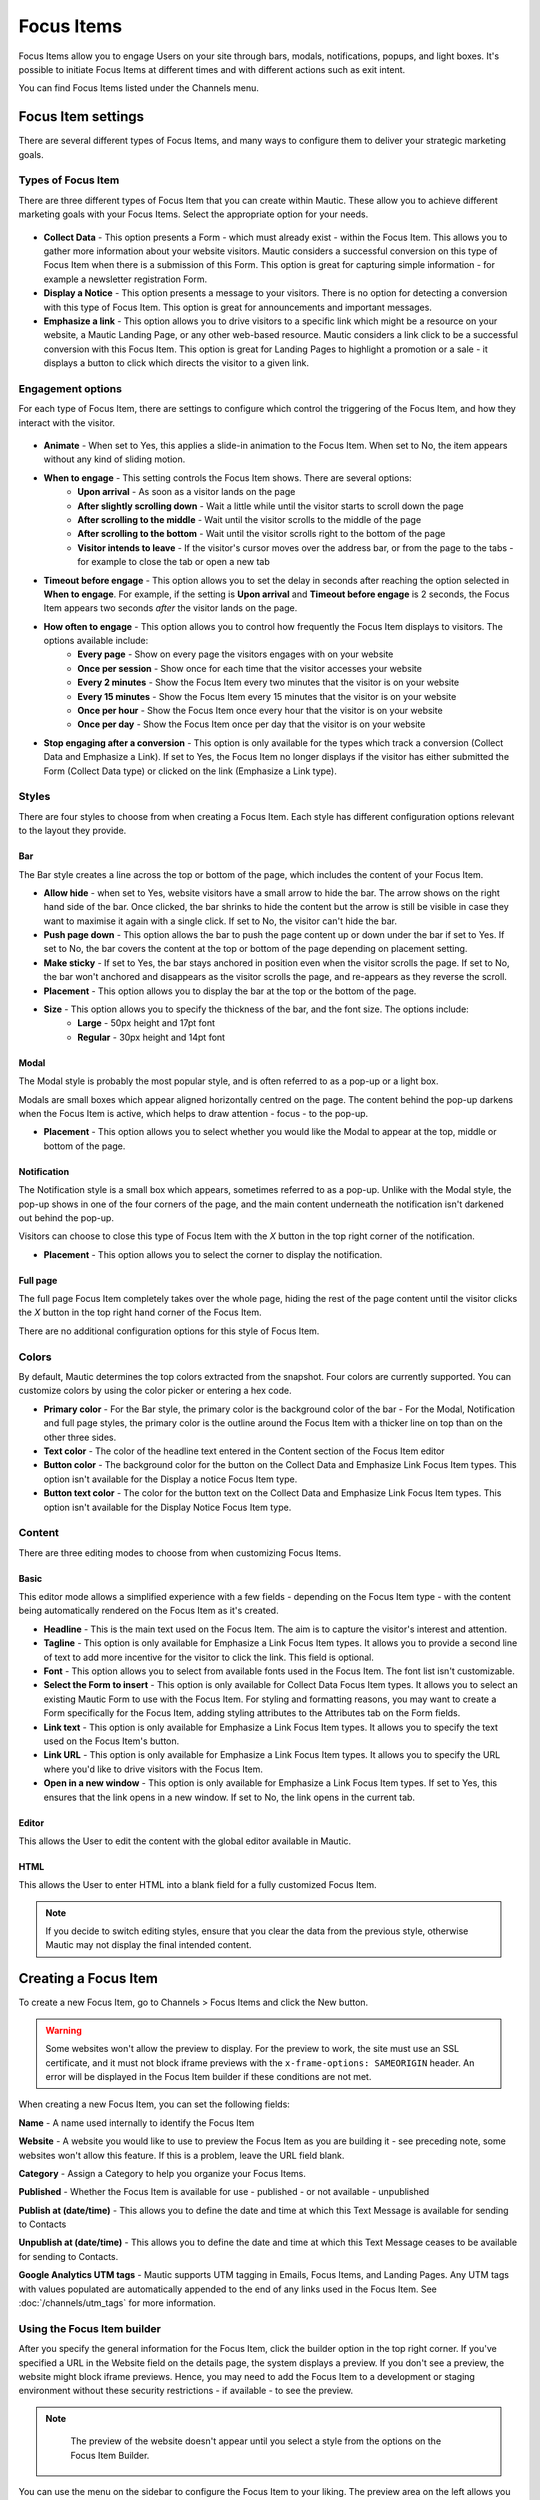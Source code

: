 Focus Items
###########

Focus Items allow you to engage Users on your site through bars, modals, notifications, popups, and light boxes. It's possible to initiate Focus Items at different times and with different actions such as exit intent.

You can find Focus Items listed under the Channels menu.

Focus Item settings
*******************
There are several different types of Focus Items, and many ways to configure them to deliver your strategic marketing goals.

Types of Focus Item
===================

There are three different types of Focus Item that you can create within Mautic. These allow you to achieve different marketing goals with your Focus Items. Select the appropriate option for your needs.

  .. image:: images/focus_items/focus_item_types.png
    :width: 400
    :alt: Screenshot showing the types of Focus Items.

- **Collect Data** - This option presents a Form - which must already exist - within the Focus Item. This allows you to gather more information about your website visitors. Mautic considers a successful conversion on this type of Focus Item when there is a submission of this Form. This option is great for capturing simple information - for example a newsletter registration Form.
- **Display a Notice** - This option presents a message to your visitors. There is no option for detecting a conversion with this type of Focus Item. This option is great for announcements and important messages.
- **Emphasize a link** - This option allows you to drive visitors to a specific link which might be a resource on your website, a Mautic Landing Page, or any other web-based resource. Mautic considers a link click to be a successful conversion with this Focus Item. This option is great for Landing Pages to highlight a promotion or a sale - it displays a button to click which directs the visitor to a given link.

Engagement options
==================

For each type of Focus Item, there are settings to configure which control the triggering of the Focus Item, and how they interact with the visitor.

  .. image:: images/focus_items/focus_item_engagement.png
    :width: 400
    :alt: Screenshot showing the engagement settings for Focus Items.

.. vale off 

- **Animate** - When set to Yes, this applies a slide-in animation to the Focus Item. When set to No, the item appears without any kind of sliding motion.
- **When to engage** - This setting controls the Focus Item shows. There are several options:
   - **Upon arrival** - As soon as a visitor lands on the page
   - **After slightly scrolling down** - Wait a little while until the visitor starts to scroll down the page
   - **After scrolling to the middle** - Wait until the visitor scrolls to the middle of the page
   - **After scrolling to the bottom** - Wait until the visitor scrolls right to the bottom of the page
   - **Visitor intends to leave** - If the visitor's cursor moves over the address bar, or from the page to the tabs - for example to close the tab or open a new tab
- **Timeout before engage** - This option allows you to set the delay in seconds after reaching the option selected in **When to engage**. For example, if the setting is **Upon arrival** and **Timeout before engage** is 2 seconds, the Focus Item appears two seconds *after* the visitor lands on the page.
- **How often to engage** - This option allows you to control how frequently the Focus Item displays to visitors. The options available include:
   - **Every page** - Show on every page the visitors engages with on your website
   - **Once per session** - Show once for each time that the visitor accesses your website
   - **Every 2 minutes** - Show the Focus Item every two minutes that the visitor is on your website
   - **Every 15 minutes** - Show the Focus Item every 15 minutes that the visitor is on your website
   - **Once per hour** -  Show the Focus Item once every hour that the visitor is on your website
   - **Once per day** - Show the Focus Item once per day that the visitor is on your website
- **Stop engaging after a conversion** - This option is only available for the types which track a conversion (Collect Data and Emphasize a Link).  If set to Yes, the Focus Item no longer displays if the visitor has either submitted the Form (Collect Data type) or clicked on the link (Emphasize a Link type).

.. vale on

Styles
======

There are four styles to choose from when creating a Focus Item. Each style has different configuration options relevant to the layout they provide.

  .. image:: images/focus_items/focus_item_styles.png
    :width: 400
    :alt: Screenshot showing the styles for Focus Items.

Bar
~~~
The Bar style creates a line across the top or bottom of the page, which includes the content of your Focus Item.

- **Allow hide** - when set to Yes, website visitors have a small arrow to hide the bar. The arrow shows on the right hand side of the bar. Once clicked, the bar shrinks to hide the content but the arrow is still be visible in case they want to maximise it again with a single click. If set to No, the visitor can't hide the bar.
- **Push page down** - This option allows the bar to push the page content up or down under the bar if set to Yes. If set to No, the bar covers the content at the top or bottom of the page depending on placement setting.
- **Make sticky** - If set to Yes, the bar stays anchored in position even when the visitor scrolls the page. If set to No, the bar won't anchored and disappears as the visitor scrolls the page, and re-appears as they reverse the scroll.
- **Placement** - This option allows you to display the bar at the top or the bottom of the page.
- **Size** - This option allows you to specify the thickness of the bar, and the font size. The options include:
    - **Large** - 50px height and 17pt font
    - **Regular** - 30px height and 14pt font

Modal
~~~~~
The Modal style is probably the most popular style, and is often referred to as a pop-up or a light box.

Modals are small boxes which appear aligned horizontally centred on the page. The content behind the pop-up darkens when the Focus Item is active, which helps to draw attention - focus - to the pop-up.

- **Placement** - This option allows you to select whether you would like the Modal to appear at the top, middle or bottom of the page.

Notification
~~~~~~~~~~~~

The Notification style is a small box which appears, sometimes referred to as a pop-up. Unlike with the Modal style, the pop-up shows in one of the four corners of the page, and the main content underneath the notification isn't darkened out behind the pop-up.

Visitors can choose to close this type of Focus Item with the *X* button in the top right corner of the notification.

- **Placement** - This option allows you to select the corner to display the notification.

Full page
~~~~~~~~~

The full page Focus Item completely takes over the whole page, hiding the rest of the page content until the visitor clicks the *X* button in the top right hand corner of the Focus Item.

There are no additional configuration options for this style of Focus Item.

Colors
======

By default, Mautic determines the top colors extracted from the snapshot. Four colors are currently supported. You can customize colors by using the color picker or entering a hex code.

- **Primary color**
  - For the Bar style, the primary color is the background color of the bar
  - For the Modal, Notification and full page styles, the primary color is the outline around the Focus Item with a thicker line on top than on the other three sides.
- **Text color** - The color of the headline text entered in the Content section of the Focus Item editor
- **Button color** - The background color for the button on the Collect Data and Emphasize Link Focus Item types. This option isn't available for the Display a notice Focus Item type.
- **Button text color** - The color for the button text on the Collect Data and Emphasize Link Focus Item types. This option isn't available for the Display Notice Focus Item type.

Content
=======
There are three editing modes to choose from when customizing Focus Items.

  .. image:: images/focus_items/focus_item_content.png
    :width: 400
    :alt: Screenshot showing the content options for creating Focus Items.

Basic
~~~~~
This editor mode allows a simplified experience with a few fields - depending on the Focus Item type - with the content being automatically rendered on the Focus Item as it's created.

- **Headline** - This is the main text used on the Focus Item. The aim is to capture the visitor's interest and attention.
- **Tagline** - This option is only available for Emphasize a Link Focus Item types. It allows you to provide a second line of text to add more incentive for the visitor to click the link. This field is optional.
- **Font** - This option allows you to select from available fonts used in the Focus Item. The font list isn't customizable.
- **Select the Form to insert** - This option is only available for Collect Data Focus Item types. It allows you to select an existing Mautic Form to use with the Focus Item. For styling and formatting reasons, you may want to create a Form specifically for the Focus Item, adding styling attributes to the Attributes tab on the Form fields.
- **Link text** - This option is only available for Emphasize a Link Focus Item types. It allows you to specify the text used on the Focus Item's button.
- **Link URL** - This option is only available for Emphasize a Link Focus Item types. It allows you to specify the URL where you'd like to drive visitors with the Focus Item.
- **Open in a new window** - This option is only available for Emphasize a Link Focus Item types. If set to Yes, this ensures that the link opens in a new window. If set to No, the link opens in the current tab.

Editor
~~~~~~
This allows the User to edit the content with the global editor available in Mautic.

HTML
~~~~
This allows the User to enter HTML into a blank field for a fully customized Focus Item.

.. note:: 
    If you decide to switch editing styles, ensure that you clear the data from the previous style, otherwise Mautic may not display the final intended content.


Creating a Focus Item
*********************

To create a new Focus Item, go to Channels > Focus Items and click the New button.

.. warning:: 
    Some websites won't allow the preview to display. For the preview to work, the site must use an SSL certificate, and it must not block iframe previews with the ``x-frame-options: SAMEORIGIN`` header. An error will be displayed in the Focus Item builder if these conditions are not met.

When creating a new Focus Item, you can set the following fields:

**Name** - A name used internally to identify the Focus Item

**Website** - A website you would like to use to preview the Focus Item as you are building it - see preceding note, some websites won't allow this feature. If this is a problem, leave the URL field blank.

**Category** - Assign a Category to help you organize your Focus Items.

**Published** - Whether the Focus Item is available for use - published - or not available - unpublished

.. vale off

**Publish at (date/time)** - This allows you to define the date and time at which this Text Message is available for sending to Contacts

**Unpublish at (date/time)** - This allows you to define the date and time at which this Text Message ceases to be available for sending to Contacts.

.. vale on

**Google Analytics UTM tags** - Mautic supports UTM tagging in Emails, Focus Items, and Landing Pages. Any UTM tags with values populated are automatically appended to the end of any links used in the Focus Item. See :doc:`/channels/utm_tags` for more information.

  .. image:: images/focus_items/focus_item_create.png
    :width: 400
    :alt: Screenshot showing the creation of a Focus Item.

.. vale off

Using the Focus Item builder
============================

.. vale on

After you specify the general information for the Focus Item, click the builder option in the top right corner. If you've specified a URL in the Website field on the details page, the system displays a preview. If you don't see a preview, the website might block iframe previews. Hence, you may need to add the Focus Item to a development or staging environment without these security restrictions - if available - to see the preview.

.. note:: 
    The preview of the website doesn't appear until you select a style from the options on the Focus Item Builder.

  .. image:: images/focus_items/focus_item_builder.png
    :width: 400
    :alt: Screenshot showing the Focus Item Builder

You can use the menu on the sidebar to configure the Focus Item to your liking. The preview area on the left allows you to see how it appears on your website. You can also use the mobile phone icon at the top right to switch to a responsive view. This is important to ensure that you aren't blocking key elements of the User Experience on mobile devices.

  .. image:: images/focus_items/focus_item_builder_responsive.png
    :width: 400
    :alt: Screenshot showing the Focus Item Builder in responsive mode.

Using Focus Items
*****************

Once you have created your Focus Item, you're ready to publish it to your website. If you're not quite ready for the Focus Item to go live but you need to get it set up on your website, you can set the Focus Item to Unpublished.

Deploying to a website
======================

When you save the Focus Item, Mautic shows the code snippet required to display it on your website in a green box on the Focus Item overview.

  .. image:: images/focus_items/focus_item_embed.png
    :width: 400
    :alt: Screenshot showing the Focus Item code to embed within a website.

.. note:: 
    You may need assistance from your web development team to implement the Focus Item tracking code on your website.  

    You must also ensure that you have specified your website's domain where you expect to use the Focus Item in the CORS settings for your Mautic instance, otherwise it won't appear. To verify this, go to Settings > Configuration > System Settings > CORS Settings and set Restricted Domains to Yes. Ensure that you specify your domain in the relevant field. Alternatively (but not recommended, as this would allow other websites to display your Focus Items), set Restrict Domains to No and don't specify your domains.

.. vale off

Deploying through a Campaign
============================

.. vale on

It's possible to trigger a Focus Item to appear as part of a Campaign workflow. This doesn't require you to paste the Focus Item code onto your website as it's delivered through the existing Mautic Tracking Code.

Within the Campaign, add a decision for ``Visits a Page``, and then select the Action of ``Show Focus Item``. Note that you must precede it by ``Visits a Page`` to trigger the Focus Item.

.. warning:: 
    Sometimes the Campaign Action can be unreliable and it's dependent on your Campaign steps, so it's recommended to use the direct embedding method in most cases.

Measuring success
*****************

When using the Emphasize a Link type, Mautic displays the link on the Focus Item overview where you can view the number of unique clicks.

If you change the link in a Focus Item after deployment, Mautic lists all links in the overview.

Additionally, Mautic applies UTM tags on Focus Items to both Form submissions and link clicks. If you are using a Focus Item to submit a Form, it's recommended that you have a Submit Action on the Form to record the UTM tags.